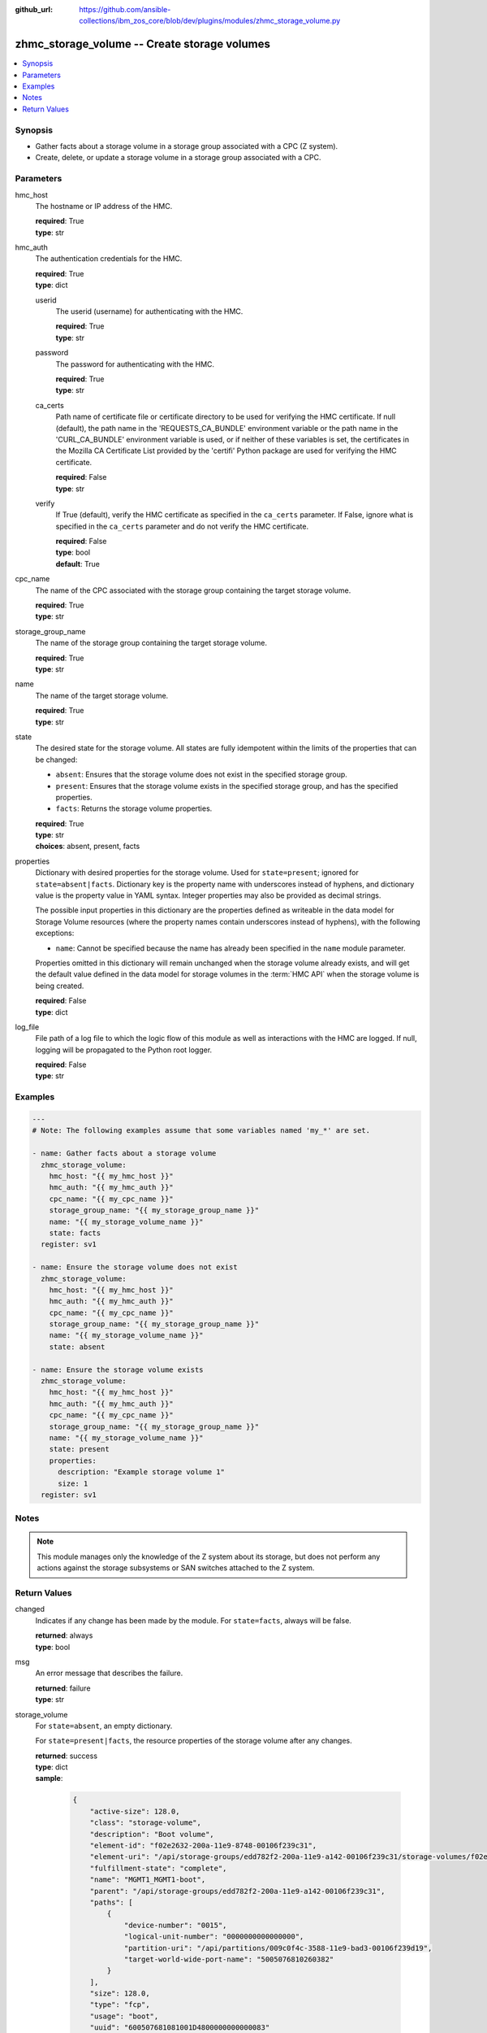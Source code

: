 
:github_url: https://github.com/ansible-collections/ibm_zos_core/blob/dev/plugins/modules/zhmc_storage_volume.py

.. _zhmc_storage_volume_module:


zhmc_storage_volume -- Create storage volumes
=============================================



.. contents::
   :local:
   :depth: 1


Synopsis
--------
- Gather facts about a storage volume in a storage group associated with a CPC (Z system).
- Create, delete, or update a storage volume in a storage group associated with a CPC.





Parameters
----------


hmc_host
  The hostname or IP address of the HMC.

  | **required**: True
  | **type**: str


hmc_auth
  The authentication credentials for the HMC.

  | **required**: True
  | **type**: dict


  userid
    The userid (username) for authenticating with the HMC.

    | **required**: True
    | **type**: str


  password
    The password for authenticating with the HMC.

    | **required**: True
    | **type**: str


  ca_certs
    Path name of certificate file or certificate directory to be used for verifying the HMC certificate. If null (default), the path name in the 'REQUESTS_CA_BUNDLE' environment variable or the path name in the 'CURL_CA_BUNDLE' environment variable is used, or if neither of these variables is set, the certificates in the Mozilla CA Certificate List provided by the 'certifi' Python package are used for verifying the HMC certificate.

    | **required**: False
    | **type**: str


  verify
    If True (default), verify the HMC certificate as specified in the ``ca_certs`` parameter. If False, ignore what is specified in the ``ca_certs`` parameter and do not verify the HMC certificate.

    | **required**: False
    | **type**: bool
    | **default**: True



cpc_name
  The name of the CPC associated with the storage group containing the target storage volume.

  | **required**: True
  | **type**: str


storage_group_name
  The name of the storage group containing the target storage volume.

  | **required**: True
  | **type**: str


name
  The name of the target storage volume.

  | **required**: True
  | **type**: str


state
  The desired state for the storage volume. All states are fully idempotent within the limits of the properties that can be changed:

  * ``absent``: Ensures that the storage volume does not exist in the specified storage group.

  * ``present``: Ensures that the storage volume exists in the specified storage group, and has the specified properties.

  * ``facts``: Returns the storage volume properties.

  | **required**: True
  | **type**: str
  | **choices**: absent, present, facts


properties
  Dictionary with desired properties for the storage volume. Used for ``state=present``; ignored for ``state=absent|facts``. Dictionary key is the property name with underscores instead of hyphens, and dictionary value is the property value in YAML syntax. Integer properties may also be provided as decimal strings.

  The possible input properties in this dictionary are the properties defined as writeable in the data model for Storage Volume resources (where the property names contain underscores instead of hyphens), with the following exceptions:

  * ``name``: Cannot be specified because the name has already been specified in the ``name`` module parameter.

  Properties omitted in this dictionary will remain unchanged when the storage volume already exists, and will get the default value defined in the data model for storage volumes in the :term:`HMC API` when the storage volume is being created.

  | **required**: False
  | **type**: dict


log_file
  File path of a log file to which the logic flow of this module as well as interactions with the HMC are logged. If null, logging will be propagated to the Python root logger.

  | **required**: False
  | **type**: str




Examples
--------

.. code-block:: yaml+jinja

   
   ---
   # Note: The following examples assume that some variables named 'my_*' are set.

   - name: Gather facts about a storage volume
     zhmc_storage_volume:
       hmc_host: "{{ my_hmc_host }}"
       hmc_auth: "{{ my_hmc_auth }}"
       cpc_name: "{{ my_cpc_name }}"
       storage_group_name: "{{ my_storage_group_name }}"
       name: "{{ my_storage_volume_name }}"
       state: facts
     register: sv1

   - name: Ensure the storage volume does not exist
     zhmc_storage_volume:
       hmc_host: "{{ my_hmc_host }}"
       hmc_auth: "{{ my_hmc_auth }}"
       cpc_name: "{{ my_cpc_name }}"
       storage_group_name: "{{ my_storage_group_name }}"
       name: "{{ my_storage_volume_name }}"
       state: absent

   - name: Ensure the storage volume exists
     zhmc_storage_volume:
       hmc_host: "{{ my_hmc_host }}"
       hmc_auth: "{{ my_hmc_auth }}"
       cpc_name: "{{ my_cpc_name }}"
       storage_group_name: "{{ my_storage_group_name }}"
       name: "{{ my_storage_volume_name }}"
       state: present
       properties:
         description: "Example storage volume 1"
         size: 1
     register: sv1





Notes
-----

.. note::
   This module manages only the knowledge of the Z system about its storage, but does not perform any actions against the storage subsystems or SAN switches attached to the Z system.







Return Values
-------------


changed
  Indicates if any change has been made by the module. For ``state=facts``, always will be false.

  | **returned**: always
  | **type**: bool

msg
  An error message that describes the failure.

  | **returned**: failure
  | **type**: str

storage_volume
  For ``state=absent``, an empty dictionary.

  For ``state=present|facts``, the resource properties of the storage volume after any changes.

  | **returned**: success
  | **type**: dict
  | **sample**:

    .. code-block:: json

        {
            "active-size": 128.0,
            "class": "storage-volume",
            "description": "Boot volume",
            "element-id": "f02e2632-200a-11e9-8748-00106f239c31",
            "element-uri": "/api/storage-groups/edd782f2-200a-11e9-a142-00106f239c31/storage-volumes/f02e2632-200a-11e9-8748-00106f239c31",
            "fulfillment-state": "complete",
            "name": "MGMT1_MGMT1-boot",
            "parent": "/api/storage-groups/edd782f2-200a-11e9-a142-00106f239c31",
            "paths": [
                {
                    "device-number": "0015",
                    "logical-unit-number": "0000000000000000",
                    "partition-uri": "/api/partitions/009c0f4c-3588-11e9-bad3-00106f239d19",
                    "target-world-wide-port-name": "5005076810260382"
                }
            ],
            "size": 128.0,
            "type": "fcp",
            "usage": "boot",
            "uuid": "600507681081001D4800000000000083"
        }

  name
    Storage volume name

    | **type**: str

  type
    Type of the storage volume ('fc' or 'fcp'), as defined in its storage group.

    | **type**: str

  {property}
    Additional properties of the storage volume, as described in the data model of the 'Storage Volume' element object of the 'Storage Group' object in the :term:`HMC API` book. The property names have hyphens (-) as described in that book.



